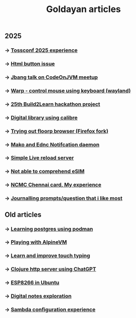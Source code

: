 #+title: Goldayan articles

** 2025
*** -> [[file:tossconf2025.org][Tossconf 2025 experience]]
*** -> [[file:html_button_issue.org][Html button issue]]
*** -> [[file:jbang.org][Jbang talk on CodeOnJVM meetup]]
*** -> [[file:warpd.org][Warp - control mouse using keyboard (wayland)]]
*** -> [[file:build2learn_25_itr.org][25th Build2Learn hackathon project]]
*** -> [[file:calibre_digital_library.org][Digital library using calibre]]
*** -> [[file:trying_floorp.org][Trying out floorp browser (Firefox fork)]]
*** -> [[file:sway_notification.org][Mako and Ednc Notifcation daemon]]
*** -> [[file:autoreload_webpage.org][Simple Live reload server]]
*** -> [[file:esim_issue.org][Not able to comprehend eSIM]]
*** -> [[file:ncmc_card.org][NCMC Chennai card, My experience]]
*** -> [[file:journaling_prompts.org][Journalling prompts/question that i like most]] 

** Old articles
*** -> [[file:trying_podman.org][Learning postgres using podman]]
*** -> [[file:alpine_vm.org][Playing with AlpineVM]]
*** -> [[file:touch_typing.org][Learn and improve touch typing]]
*** -> [[file:clojure_http_server.org][Clojure http server using ChatGPT]]
*** -> [[file:esp8266_ubuntu.org][ESP8266 in Ubuntu]]
*** -> [[file:digital_notes.org][Digital notes exploration]]
*** -> [[file:shared_storage_samba.org][Sambda configuration experience]]
